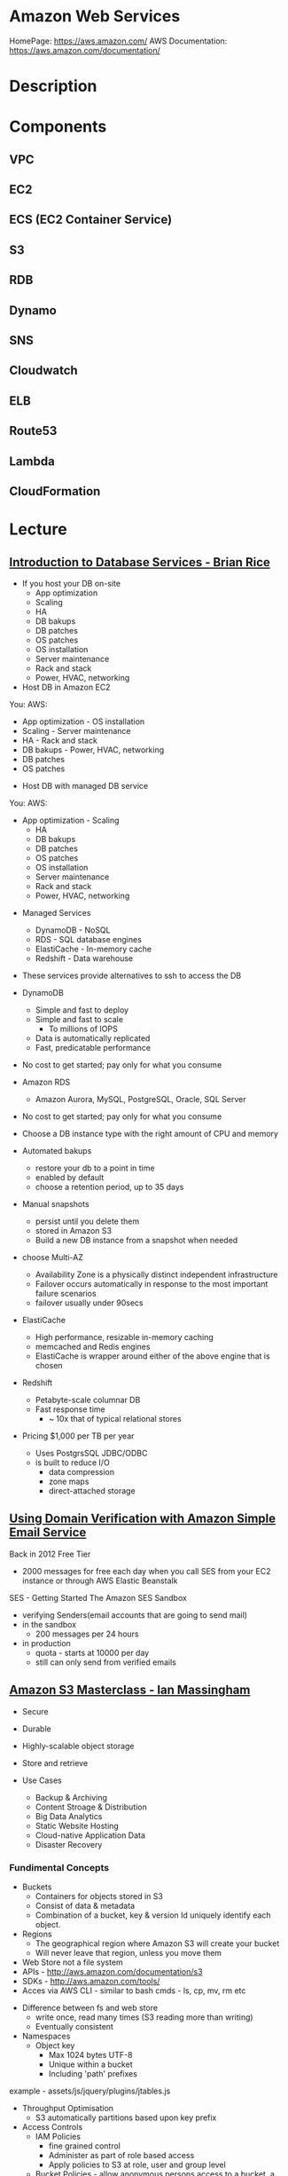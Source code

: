 #+TAGS: cloud aws vpc virtula_private_cloud iaas paas


* Amazon Web Services
HomePage: https://aws.amazon.com/
AWS Documentation: https://aws.amazon.com/documentation/
* Description
* Components
** VPC
** EC2
** ECS (EC2 Container Service)
** S3
** RDB
** Dynamo
** SNS
** Cloudwatch
** ELB
** Route53
** Lambda
** CloudFormation
* Lecture
** [[https://www.youtube.com/watch?v%3DeKyS9rvbj40][Introduction to Database Services - Brian Rice]]
+ If you host your DB on-site
  - App optimization
  - Scaling
  - HA
  - DB bakups
  - DB patches
  - OS patches
  - OS installation
  - Server maintenance
  - Rack and stack
  - Power, HVAC, networking

+ Host DB in Amazon EC2
You:                     AWS:
  - App optimization       - OS installation
  - Scaling                - Server maintenance
  - HA                     - Rack and stack
  - DB bakups              - Power, HVAC, networking
  - DB patches
  - OS patches
    
+ Host DB with managed DB service
You:                        AWS:
  - App optimization           - Scaling
                               - HA
                               - DB bakups
                               - DB patches
                               - OS patches
                               - OS installation
                               - Server maintenance
                               - Rack and stack
                               - Power, HVAC, networking
				 
+ Managed Services
  - DynamoDB - NoSQL
  - RDS - SQL database engines
  - ElastiCache - In-memory cache
  - Redshift - Data warehouse
- These services provide alternatives to ssh to access the DB    

+ DynamoDB
  - Simple and fast to deploy
  - Simple and fast to scale
    - To millions of IOPS
  - Data is automatically replicated
  - Fast, predicatable performance
- No cost to get started; pay only for what you consume
  
+ Amazon RDS
  - Amazon Aurora, MySQL, PostgreSQL, Oracle, SQL Server
- No cost to get started; pay only for what you consume
- Choose a DB instance type with the right amount of CPU and memory
- Automated bakups
  - restore your db to a point in time
  - enabled by default
  - choose a retention period, up to 35 days
- Manual snapshots
  - persist until you delete them
  - stored in Amazon S3
  - Build a new DB instance from a snapshot when needed
- choose Multi-AZ
  - Availability Zone is a physically distinct independent infrastructure
  - Failover occurs automatically in response to the most important failure scenarios
  - failover usually under 90secs

+ ElastiCache
  - High performance, resizable in-memory caching
  - memcached and Redis engines
  - ElastiCache is wrapper around either of the above engine that is chosen
    
+ Redshift
  - Petabyte-scale columnar DB
  - Fast response time
    - ~ 10x that of typical relational stores
- Pricing $1,000 per TB per year
  - Uses PostgrsSQL JDBC/ODBC
  - is built to reduce I/O
    - data compression
    - zone maps
    - direct-attached storage

** [[https://www.youtube.com/watch?v%3DezpMM1dzN68][Using Domain Verification with Amazon Simple Email Service]]
Back in 2012 Free Tier
  - 2000 messages for free each day when you call SES from your EC2 instance or through AWS Elastic Beanstalk
    
SES - Getting Started
The Amazon SES Sandbox
 - verifying Senders(email accounts that are going to send mail)
 - in the sandbox 
   - 200 messages per 24 hours
 - in production
   - quota - starts at 10000 per day
   - still can only send from verified emails
** [[https://www.youtube.com/watch?v%3DVC0k-noNwOU][Amazon S3 Masterclass - Ian Massingham]]
- Secure
- Durable
- Highly-scalable object storage
- Store and retrieve

+ Use Cases
  - Backup & Archiving
  - Content Stroage & Distribution
  - Big Data Analytics
  - Static Website Hosting
  - Cloud-native Application Data
  - Disaster Recovery
    
*** Fundimental Concepts
  - Buckets
    - Containers for objects stored in S3
    - Consist of data & metadata
    - Combination of a bucket, key & version Id uniquely identify each object.
  - Regions
    - The geographical region where Amazon S3 will create your bucket
    - Will never leave that region, unless you move them
  - Web Store not a file system
  - APIs - http://aws.amazon.com/documentation/s3
  - SDKs - http://aws.amazon.com/tools/
  - Acces via AWS CLI - similar to bash cmds - ls, cp, mv, rm etc

+ Difference between fs and web store
  - write once, read many times (S3 reading more than writing)
  - Eventually consistent

+ Namespaces
  - Object key
    - Max 1024 bytes UTF-8
    - Unique within a bucket
    - Including 'path' prefixes
example - assets/js/jquery/plugins/jtables.js

+ Throughput Optimisation
  - S3 automatically partitions based upon key prefix
    
+ Access Controls
  - IAM Policies
    - fine grained control
    - Administer as part of role based access
    - Apply policies to S3 at role, user and group level
  - Bucket Policies - allow anonymous persons access to a bucket, a class etc
    - Fine grained
    - Apply policies at the bucket level in S3
    - Incorporate user restrictions without using IAM
  - ACLs
    - Coarse grained
    - Apply access control rules at the bucket and or object level in S3
*** Getting Started
- Class of storage
  - Standard - 99% durability and 99% availability
  - Reduced Redundancy Storage - reduced cost, but at lower levels of redundancy
  - Glacier - archiving data, where data access is infrequent and retrieval time of several hours is acceptable.
            - very low-cost
class can be specified on the aws cli 
#+BEGIN_SRC sh
aws s3 cp aws_uki.txt s3://aws-ianm-s3-masterclass/ --storage-class REDUCED_REDUNDANCY
#+END_SRC
class can also be changed in the AWS console(web interface)

- Encryption
  - Securing Data in Transit
    - SSL over HTTPS
    - Alternatively use a client encryption lib such as the Amazon S3 encryption client to encrypt your data before uploading to Amazon S3
      - this is done with a one time encryption key
  - Server Side Encryption (SSE) - 3 options
    - SSE-S3 key management - Amazon mgmt of keys
    - SSE-C - Customer-Provided Keys - Amazon disgards the key
    - AWS KMS (SSE-KMS) - this is a stand alone service
      - S3 with encrypt your data at rest using keys that you manage in the AWS key mgmt service (KMS)
      - KMS provides audit trail to see who used your key to access which object
	
- Audit logs
  - access logs can be created per bucket
    
- Multi-Factor Auth Delete

- Time-Limted Access to Objects
  - time limited urls to allow access to an object for a set time
    
- Versioning & Cross Region Replication
  - Bucket level
    - automatically preserves all copies of objects
  - Persistent
Versioning will increase costs, due to storing multiple copies of objects

- Lifecycle Rules
  - moving S3 buckets to glacier after a certain period of time
    - example would be transaction data after 30 days
  - deleting objects after a certain period of time
    - example would be logs after 30 days

- Website Hosting
  - you can host your entire static website on Amazon S3
* Tutorials
** AWS Foundations - CBT Nuggets
*** How to build a cloud presence
1. Going to the cloud: Traditional Method
Build your own cloud placing your equipment in a data center.
2. Going to the Cloud: AWS Method
Use AWS services to create your infrastructure.

**** Traditional Method
+ Setting up
  - Select a Data Center
  - Purchase Rack Space
  - Purchase Internet Connectivity
  - Install Equipment
    - Switches
    - Firewalls
    - Servers
    - Storage - SAN or NAS
  - Configure Services
  - Expand to More Data Centers - Locality is important when it comes to serequipmentvices such as VOIP
+ Pros & Cons:
  - Massive up-front cost, BIG "Steps"
  - IT Staff: focus on the data center 
  - In-House knowledge limits
  - recreate the wheel
  - It's yours
  - "Monster Server" Capabilities

**** AWS Method
+ Setting up
  - Pick your region
  - Pick your availability zone - these are physical data centers
    - for redundancy you should look at rolling out in to more than one zone
  - Provision your server
  - Configure services
  - Expand to other availability zones
  - Expand to other regions
+ Pros & Cons:
  - Pay As You Go; Pricing Models
  - Elastic Computing; Grow as needed
  - Economy of scale
  - Immediate security accreditation
  - Multiple data centers easily
  - Collaborative innovation
  - horizontal scaling

**** Vertical Vs Horizontal Scaling
***** Vertical Scaling 
  - Increasing HW
  - Increasing Capacity
  - Easy to do

***** Horizontal Scaling (scale out):
  - Increasing instances
  - Shared capacity
  - Typically requires planning

*** Getting Started with AWS
**** What you need to get started
- A Purpose
- Logon Information/Email Address
- A Credit Card/Phone number
***** An Understanding of the services
  - Cloudwatch 
    - Monitors all of the services
    - Can start to get expensive
  - EC2 - Elastic Compute Cloud
    - allows os templates to be created with specific functions db, web etc
    - public available timeplates
  - S3 - Simple Storage Service 
    - written to at least two places
    - Where your image is held whilst not being run
  - EBS - Elastic Block Store
    - faster than S3
    - optional to running image on the ephemeral memeory of the server
      - means that when the machine is shutdown it's data isn't lost
  - Route 53
    - create name records for your domains
    - manages dns
  - VPC - Virtual Private Cloud
    - site to site cloud
  - Auto Sacling
    - amazon automated server management tool
    - will spin up servers when certain limits are reached 
    - shutdown instances when website hits a lull
  - CloudFormation
  - IAM - Identity and Access Management
    - create credentials to access system
  - ELB - Elastic Load Balancing
  - SimpleDB/DynamoDB
    - simpleDB now discontinued
    - Dynamo is really fast
***** AWS Management Console
*** Creating an EC2 Instance - AMI Selection (Amazon Machine Image)
+ Considerations for Provisoning Instances
- In a region all availability zones are connected by high speed fiber.
- Between reigons you are running over the internet and this becomes the dependent factor for data transfer and you should be aware.
- AMI can come with software installed, LAMP, SQL Server etc
- Customized AMIs are stored in S3, this is charged.
- How many instances ?
- Instance type? - micro is available on the Free Tier
- AWS Market Place sells AMIs from different providers offering different software.

*** Understanding EC2 Pricing Models
**** On-demand Instance Pricing
- no commit model
- costs a little more due to this fact
- pricing fluctuates with region
**** Reserved Instance Pricing    
- 1 or 3 year term contract that will lower the rate paid/hour on instances
- Types - these are nothing to do with box performance
    - Light
    - Medium
    - Heavy
The difference in these types is the costing, light you pay less up front but your hourly rate is higher, and Heavy is the opposite, more up front but less per hour.
**** Spot Instance Pricing
- Bidding on left over CPU memory that the data center has available
- But if out bid you lose your resources are shutdown
- The more requirements adds to the chance that you will lose your instance if it is accepted at all.
*** Understanding EC2 Instance Types
**** Measureing Instance Types
+ Instance Types always include a mix of:
  - Memory
  - Processing Power
  - Storage
  - I/O performance
    
+ Instance Families
  - Micro
  - Small
  - Medium
  - Large
  - Extra Large

+ Specific cases
  - High Memory
  - High CPU
  - Cluster

+ Amazon Best Practice: Start small, benchmark and scale up in necessary

**** Understanding Processing Power Ratings
- Everything in AWS is "Virtual" but there really are physical items!
- To provide consistant performance, created the EC2 Compute Unit (ECU)
  - is equivalent to a 1.0 to 1.2 GHz 2007 Xeon Processor
  - it is then split over the number of cores specified by the type
    
**** Understanding I/O Rating
- I/O ratings measure shared resources(Network/Disk)
- Equal shares given to the instances
- I/O Levels
  - Low
  - Moderate
  - High
  - Very High
- Heavy disk performance can benefit from a RAID 0 set across 4 disks
  - obviously risk that comes with RAID 0 one failed disk all gone!!
*** Understanding Tags and Key Pairs
+ Tags
- Tags are a way to identify instances    
  - develop a logical naming convention
- These tags appear on the instance dashboard
- Show/Hide button allows you to customize which tags are visable.
  
+ Key Pairs
- These are the pub/priv key pair that are issued by AWS.
- Windows Key Pair
  - this key gives you the default windows password
  - you get this by right clicking on the window instance and click on "Get Windows Password"
  - you will then be challenged for the priv key to unlock the encrypted password.
- Linux Key Pair
  - this is how you will connect to the machine unless you change the key 
    
+ What if I lose my key?
- Amazon has no way for you to get your priv key again.
- If you have an instance that you need to access, you will need to create an AMI of that instance and recreate it. All of your data will be there but it my require some admin, such as remounting of disks etc.

*** Understanding Security Groups
**** Security Groups: Your EC2 Firewall
- Inbound filtering for your instances
- "Security Groups" - can be individual (Group of one) or multiple
- By default - 
  - Rules: No traffic inbound, all traffic outbound, all traffic within group
- Changing security groups can only be done inside VPC
- Good practice to split DB and Web servers into different secuirty groups
- Don't open RDP(3389) to the world lock it down to your ip, like you do with linux ssh.

*** Understanding Elastic IPs and ELB

*** SES, SNS, SQS
SES - Simple Email Service
  - AWS service allowing you to send email from hosted applications
  - Designed for bulk service
  - Leverages AWS email reputation, volume
  - Outbound scanning on all email sent
  - Uses AWS closed-loop system
  - Accounts limited to 10,000 emails/day, quantity automatically increases
  - Charged based on quantity of email sent
    
SNS - Simple Notification Service
  - Message transmission for humans and services
  - Protocols: HTTP/HTTPS, Email, SMS, SQS
  - SNS Topic created, subscribers added, AWS services report to a topic
  - As with everythin, pay-as-you-go... first million API requests/month free

SQS - Simple Queue Service
  - Message Queuing System
  - Allows you to build applcations without concerns of how communication is stored or handled
  - Unlimited messages, unlimited queue size
  - Message payload up to 25KB 
  - $0.50 / million SQS requests

** AWS Concepts - Linux Academy
[[file://home/crito/Documents/SysAdmin/Cloud/AWS/aws-concepts-pps.pdf][AWS Concepts PPS]]

** AWS Essentials - Linux Academy
http://bit.ly/2guw5giiiY
** AWS Certified SysOps Administrator
[[file://home/crito/Documents/SysAdmin/Cloud/AWS/sysops/AWS_Auditing_Security_Checklist.pdf][AWS Auditing Security Checklist]]
[[file://home/crito/Documents/SysAdmin/Cloud/AWS/sysops/AWS_Backup_Recovery.pdf][AWS Backup Recovery]]
[[file://home/crito/Documents/SysAdmin/Cloud/AWS/sysops/AWS_Building_Fault_Tolerant_Applications.pdf][AWS Building Fault Tolerant Applications]]
[[file://home/crito/Documents/SysAdmin/Cloud/AWS/sysops/AWS_certified_sysops_associate_blueprint.pdf][AWS Certified SysOps Associate Blueprint]]
[[file://home/crito/Documents/SysAdmin/Cloud/AWS/sysops/AWS_Cloud_Architectures.pdf][AWS Cloud Architectures]]
[[file://home/crito/Documents/SysAdmin/Cloud/AWS/sysops/AWS_Disaster_Recovery.pdf][AWS Disaster Recovery]]

*** Lesson 3 - Understanding AWS Instance Types, Utilization and Performance
- Virtualization Types
  - HVM AMIs (Hardware Virtual Machine)
    - Can use special hardware extensions
    - Can use PV drivers for network and storage
    - Usually the same or better performance than PV alone

  - PV AMIs (Paravirtual)
    - Historically faster than HVM, but no longer the case
    
- Instance Types
  - General Prupose
    - T2
      - intended for work loads that do not use the full CPU often or consistently
      - Provided Burstable Performance
    - M3
      - Provide a balance of compute, memory and network resources
      - SSD Storage (Instance store)
    - M4
      - Provide a balance of compute, memory and network resources
      - Support Enhanced Networking
      - EBS-optimized (doesn't allow ssd storage)
	
  - Compute Optimized
    - Lowest price/compute performance in EC2
    - C3
      - SSD-backed instance storage
      - Support for enhanced networking and clustering
    - C4
      - Latest generation of compute-optimized instances
      - hightst performing processors (optimized specifically for EC2)
      - support for enhanced networking and clustering
      - EBS-optimized
	
  - Memory Optimized (big data, such as spark)
    - Lowest price per amount(GiB of RAM) and memory performance
    - R3
      - SSD-backed instance storage
      - High memory capacity
      - Support for enhanced networking
	
  - GPU 
    - Graphics and general purpose GPU compute
    - G2
      - High frequency processors
      - high-performance NVIDA GPUs
      - On-board hardware video encoder
      - Low-latency frame capture and encoding, enabling interactive streaming
      - Useful for GPU compute workloads, machine learning, video encoding 3D application streaming, etc...
	
  - Storage Optimized (Hadoop, data warehousing, MongoDB)
    - Very fast SSD-backed instance storage optimized for high random I/O performance and high IOPS
    - I2
      - high I/O performance
      - high frequency processors
      - ssd storage
      - supports TRIM (free up space)
      - supports enchanced networking
	
- Burstable Performance
  - cpu credits are used to burst past the baseline performance up to 100% of a cpu core
  - credits are gained every hour
  - aws provides an initial amount to ensure that the cpu isn't struggling at start up

*** Lesson 4 - EC2 Instance and System Status Checks

- System Status Checks
  - Loss of network connectivity
  - Loss of system power
  - Software issues on the physical host
  - Hardware issues on the physical host
    
  - Solutions
    - Stop and start instances
    - Terminate and re-launch instances
    - Contact AWS
      
- Instance Status Checks
  - Failed system status checks
  - Incorrect networking or startup config
  - Exhausted Memory
  - Corrupted file system
  - Incompatible kernel
    
  - Solutions
    - Solve what is causing the issue
    - Stop and start instances
    - Terminate and re-launch instances with more memory, a different kernel, or different networking config
      
*** Lesson 5 - CloudWatch Alarms

Alarm state
  - OK           - is within defined thershold
  - ALARM        - is outside of thershold
  - INSUFFICIENT - alarm has just been started, or has insuffiecient data to accurately report
    
- CloudWatch doesn't have metrics for memory, this requires scripts to be provided on the instance
  
- Under Rules you can create cron jobs
  
*** Lesson 6 - Installing and Configuring Monitoring Scripts for EC2 instances

- The scripts will require the permissions to access CloudWatch
  
- CloudWatch will report information at 5min intervals for more detailed reporting you need to enable detailed monitoring.
  - Detailed monitoring is a chargable service (reports every one minute)
    
- install perl, get the monitoring scritps, unzip and run the mon-put-instance-data.pl script
#+BEGIN_SRC sh
sudo yum install perl-Switch perl-DateTime perl-Sys-Syslog perl-LWP-Protocol-https
curl http://aws-cloudwatch.s3.amazonaws.com/downloads/CloudWatchMonitoringScripts-1.2.1.zip -O
unzip CloudWatchMonitoringScripts-1.2.1.zip 
./mon-put-instance-data.pl --mem-util --mem-used --mem-avail --swap-util --swap-used --disk-space-util --disk-space-used --disk-space-avail --memory-units=megabytes --disk-space-units=gigabytes --disk-path=/dev/xvda1
#+END_SRC
- A mon-get-instance-stats.pl is also provided, this script allows us to pull data
  
- also set the mon-put-instance-data.pl to a cron job
#+BEGIN_EXAMPLE
*/5 * * * * ~/aws-scripts/mon-put-instance-data.pl --mem-util --mem-used --mem-avail --swap-util --swap-used --disk-space-util --disk-space-used --disk-space-avail --memory-units=megabytes --disk-space-units=gigabytes --disk-path=/dev/xvda1
#+END_EXAMPLE
these metrics will now be able to be viewed on the dashboard under linux metricsd

*** Lesson 6 - Dedicating an Instance to Monitoring
*** Lesson 7 - Monitoring EBS for Performance and Availability
    
- EBS uses IOPS (I/O operations per second) as a performance measure
- IOPS measured in 256 KiB (Kibibytes) chunks of I/O operations for SSDs
  - SSDs deliver constant preformance for both random and sequential I/O operations
  - 4000 IOPS can transfer 4000 256KiB chunks per second
  - 5 I/O operations at 54KiB will count as 5 operations
- IOPS measured in 1024 KiB chunks of I/O operations for HDDs
  - HDDs have optimal performance with large and sequential I/O operations
  - 8 sequential 128KiB operations will count as 1 operation
  - 8 random 128KiB operations will count as 8 operations
    
- SSD-backed volumes
  - Two different types of SSD volumes: io1 and gp2
  
  - gp2 - General Purpose(default)
    - Baseline performance of 3 IOPS per GB up to 10,000 IOPS
    - Minimum of 100 IOPS (ie: 8 GB volume has 100 IOPS instead of 24)
    - The larger the volume, the more IOPS
    - Can burst up to 3000 IOPS if the size is under 1TB
    - up to 160 MiB/s of throughput
      
  - volumes get credits at the 3 IOPS per GiB of volume size per second
    - volumes start out with their maximum amount of 5.4 million I/O credits
    - running out of credits causes the volume to revert back to baseline IOPS performance
      
  - io1 - Provisioned IOPS
    - ideal for IOPS-intensive and troughput intensive workloads (like db)
    - Baseline prformance of 30 IOPS per GB up to 20,000 IOPS
    - Does not use credits to burst above baseline performance, instead it gives a consistent IOPS rate
    - Delivers within 10 percent of provisioned IOPS performance 99.9. percent of the time in a given year
    - up to 320 MiB/s of throughput
      
- HDD-backed volumes
  - Throughput Optimized HDD (st1 and Cold HDD (sc1)
    - can sometimes provide more throughput (MB/s) but drastically less IOPS

  - Throughput Optimized HDD - st1	
    - ideal for frequently accessed and throughput intensive workloads

  - Cold HDD - sc1 
    - less frequently accessed workloads
    - lowest cost HDD volume
      
- Performance - Pre-warming/initialization
  - initialisation is no longer needed for new EBS volumes
    - EBS volumes get maximum performance right away
    - Storage blocks on volumes restored from snapshots do need to be initialized
      
  - initialisation can be accomplished by reading from all blocks on a volume with dd or fio utilities
  #+BEGIN_SRC sh
  sudo dd if=/dev/xvdf of/dev/null bs=1M
  #+END_SRC
  
- GetMetricStatistics
  - Volume ReadBytes & VolumeWriteBytes
    - The sum statistic reports the total number of bytest transferred
    - Average is also useful to see the average size of each I/O operation
  - VolumeReadOps & VolumeWriteOps
    - Represents the total number of I/O operations
    - You can calculate the average I/O operations per second (IOPS) for a period by dividing the total operations by the number of seconds in that period
  - VolumeTotalTime & VolumeTotalWriteTime
    - The total number of seconds spent by all operations in a given time period
    - A steady increase in these numbers could indicate the need to increase volume size or increase the number of provisioned IOPS
  - VolumeQueueLength
    - Number of read/write operations requests waiting to finish
      
- Provisioned IOPS Metrics
  - VolumeThroughputPercentage
    - The percentage of I/O operations per second that we achieved out of the total perovisioned IOPS for our EBS volume
  - VolumeConsumedReadWriteOps
    - The total amount of read and write operations consumed within a specific time period
      
- EBS Status Checks
  - status checks run every 5 minutes to determine the status of a volume
    - if all checks pass, the status is ok
    - if a check fils, the status is impaired
    - if the checks are running,the status is insufficient-data
      
  - When Amazon EBS finds that data might be inconsistent on a volume it disables I/O to that volume (by default)
    - This helps prevent data corruption
    - It causes a volume status to be impaired which can alert you

*** Lesson 8 - Monitoring RDS for Performance and Availability

- RDS - Monitoring Metrics	
  - CPUUtilization                 - Percentage of CPU utilization
  - DatabaseConnections            - Number of connections that we have at a given point in time
  - DiskQueueDepth                 - Number of read/write requests waiting to access the disk
  - FreeableMemory                 - Amount of available RAM
  - FreeStorageSpace               - Amount of available storage space
  - SwapUsage                      - Increase in this usually has to do with running out of available RAM   
  - ReadIOPS/WriteIOPS             - If not enough IOPS, performance will slow down
  - ReadLatency/WriteLatency       - Higher latency can be solved with more IOPS
  - ReadThroughput/WriteThroughput - Average number of bytes read or written to or from disk per second
    
*** Lesson 9 - Monitoring ElastiCache for Performance and Availability (caching)
    
- ElastiCache supports two engines
  - Memcached
  - Redis
    
- Monitoring Metrics
  - CPU Utilization
  - Evictions
  - CurrConnections
  - Swap Usage (Memcached)
    
- CPU Utilization
  - Memched is multi-threaded
  - Redis is single-threaded
    
  - Memcached
    - Can handle loads of up to 90%
    - Above 90% becomes a problem
    - Solution - vertical or horizontal scaling
      
  - Redis
    - Calculate the threshold: 90/# of CPU cores
    - Solution:
      - For read-heavy workloads, increase the number of read replicas
      - For write-heavy workloads, use a larger cache instance
	
- Evictions
  - Evictions happen when a new item is added but there is no more space. An older item must be deleted to make space.
  - Evictions can be a caching technique used to make sure you don't run out of memory
  - If an items getting evicted too frequently, it defeats the purpose and will decrease performance
  - CloudWatch alarms can notify you of a certain threshold
    
  - Memcahed solution - Increase instance size or add nodes to your cluster
  
  - Redis solution - Increase the node size
    
- Current Connections
  - An increase in CurrConnections could indicate a larger problem with your application
    - The app may not be releasing connections
    - Choose a threshold based off of your application requirements
      
- Swap usage (Memcached)
  - swap usage should stay at 0, and not exceed 50MB
  - Swap affects performance and should be avoided
    
  - Solution
    - increase node size
    - increase out ConnectionOverhead parameter value
      
*** Lesson 10 - Monitoring the Elastic Load Balancer for Perdformance and Availability

- Monitoring Metrics
  - Latency 
    - time it takes to receive a response  
    - measure the AVG and MAX values to spot abnormal activity
      
  - BackendConnectionErrors
    - Number of connections that were not successfully established between our load balancer and registered instances
    - Measure SUM and use the different between the minimum and maximums to spot issues
      
  - SurgeQueueLength
    - Measures the total number of requests that are waiting to be routed by the LB
    - Queue can hold a total of 1024 requests
    - Measure the MAX to see the peak of queued requests
    - AVG can also be used with MIN and MAX to get a range
      
  - SpilloverCount
    - if the SurgeQueueLength is full, requests "spill over" and get dropped
    - Measure the SUM
      
  - Pre-warming
    - if you are expecting a sudden and very large increase in traffic, you need to pre-warm your ELB to avoid dropped requests
      
*** Lesson 11 - AWS Billing and Linking AWS Accounts
*** Lesson 12 - AWS Billing Dimensions and Metrics for CloudWatch    
- Once Recieve Billing Alerts is activated it cannot be un-activated
*** Lesson 13 - Cost Optimizing
    
- Save costs by purchasing reserved instances
  
- Reserve instances for 1 to 3 yrs at a discounted rate
  - pay all, in part, or nothing upfront
  - the more you pay upfront, the more you save
    
- Low Utilization
  - save costs by minimizing the number of EC2 instances in-use
  - set ClouldWatch alarms to spin down underutilized instances
    - Example: 5% CPU utilization for 50 minutes
      
  - Find the right balance between availability and cost
  
  - remove unused LB as these are charges per LB
    
  - EBS volumes cost, enven when not in-use
    - delete unused volumes
    - take a snapshot if you want to keep the data
  
  - Provisioned IOPS cost more, make sure you're not provisioning more than necessary
    
  - Downsize volumes that have non-required space
    
  - EIPs cost money, if not in use disassociate them
   
*** Lesson 14 - Using the AWS Price List API and Cost Explorer
*** Lesson 15 - Scalability and Elasticity Essentials    

- What is elasticity?
  - the ability to scale up for demand, then retract back when demand slows down
  - pay only for what yoy need, when you need it
    
- Scalability Fundamentals
  - Scalabiliity focuses meore on building for growth
  - Examples:
    - Increasing instance size
    - Increasing the number of available instances
    - Increasing vol capacity
      
- DynamoDB
  - Scalability
    - we can keep storing more and more data without having to provision any hardware
      
  - Elasticity
    - We can increase or decrease read and write throughput capacity on demand
    - As read requests increase, we can increase read throughput capacity
    - As read requests slow down, we can decrease capacity
      
- EC2
  - Scalability
    - we can increase the size of the instance
    - there are different instance types we can choose from to grow 
    - launch more instances
      
  - Elasticity
    - auto scaling gives the ability to grow with demand, and shrink back during slower periods
      
- RDS
  - Scalabiliity
    - we can increase the size of instaces
    - launch read replicas
    - there are different instance tyeps we can choose from to grow
      
  - Elasticity
    - limited

*** Lesson 16 - Determing Reserved Instance Purchases Based on Business Needs
    
- Reserved Instances
  - Reserved instances give us the ability to purchase instance capacity for a specific period time
  - We can choose standard reserved instances or scheduled reserved
  - Offers discounts
  - Reserves capacity
    
*** Lesson 17 - AutoScaling vs Resizing
    
- Autoscaling
  - distributes the load across multiple instances
  - uses metrics and rules to automate spinning up/terminating instances
    
- Changin instance sizes
  - increases/decreases resources available to our application
    
- When to choose one over the over?
  - they both have pros and cons
    
- Think about if a EC2 Compute Optimized may be more appropriate for the instance type
  
- Scheduled Scaling
  - Auto scaling can scale or shrink on a schedule
    - one time occurrence or recurring schedule
    - can define a new minimum, maximum and scaling size
    - lets you scale out before you actually need capacity in order to avoid delays
      
- Challenges of Auto Scaling
  - relatively complicated to setup
    - instances can be started and stopped at any time
    - applicatiions need to be designed to handle distributed work
    - Important data (sessions, images, etc...) needs to be stored in a central location
    - If one server terminates, the application should still function
  - Delays in scaling
    - Instances take time to initialize
    - Applicatins may require setup which could take even more time

- Challenges of Resizing Instances      
  - Compatibility
    - instances must have the same virt type to resize
    - incompatible instances require migration
  - EBS- backed instances need to be stopped before resize
  - Instance store-backed instances require migration by creating an imamge and launching a new instance from the image
  - Resizing isn't very flexible comparted to Auto scaling
  - There usually has to be downtime and careful planning
  - Resizing instances in Auto Scaling groups may need "suspending"
    
*** Lesson 18 - Elastic Load Balancer Sticky Sessions
    
- Though cookies can be issued with the LB and instances behind, but this may lead to unevenly distributed traffic and ineffect the LB being bypassed due to the cookies
  
- Elasticache is the prefered method, where the session data could be saved in RDS. This would ensure that the traffic is evenly distributed by the LB.
      
*** Lesson 19 - High Availability with Single Instance Applications that Require Elastic IP Addresses
    
- Problem - older applications moved to AWS might require static IP addresses
  - reasons for this generally include IP addresses hard coded into the code
  - Would require serious commitment to change it
    
- How can you make an application like this highly available and fault tolerant?
  - use an elastic ip (EIP)
  - Understand why Auto scaling will not work
  - create a standby instance in other availability zones
  - increase instance size to scale
    
*** Lesson 20 - Understanding RDS Multi-AZ Failover
    
- RDS Multi-AZ Failover
  - Provisions and maintians a standby replica in a different AZ  
  - The primary synchronously replicates to the standby instance for redundancy
  - Can reduce downtime in the event of a failure on the Primary
    
- How does replication work?
  - The feature can be turned on from the console or API
  - Amazon automatically handles replication
  - The primary instance synchronously replicates to the standby instance for redundancy
  - Replication can cause higher write and commit latency
    - using provisioned IOPS is recommended
      
- Other benefites of replication
  - Patching
    - patching can be done on the standby instance first, and the on the primary to minimize downtime
  - Backups
    - we can eliminate I/O locking and minimize latency spikes
    - create backups from the standby instance
      
- What can trigger a failover?
  - loss of availability in the primary availiability zone
  - loss of network connectivity to the primary instance 
  - resource failure with the underlying virtualized resources
  - storage failure on the primary database
  - the db instance's server type is changed
  - software/OS patching
  - a manual reboot with failover was initiated

- How do failovers work?
  - The Process is automated by AWS
    1. Amazon detects an issue and starts the failover process
    2. DNS records are modified to point to the standby instance
    3. The application re-establishes any existing DB connections
       
*** Lesson 20 - Applying High Availability Bastion Host Instance
    
- Bastion Hosts
  - "Gate" that protects our infrastructure but allows access for updates or other management
  - Used to control remote access (e.g. via RDP or SSH)
  - For inbound traffic exposed to the internet
  - These should be hardened and secured very carefully and reularly updated
    
- Other Benefits
  - can have an Elastic IP Address that never changs and can be whitelisted
  - we can have standby Bastion Hosts for higher availability
    
*** Lesson 21 - Overview of Services that Allow Access to the Underlying Operating System
    
- EMR - Elastic MapReduce
- EC2 - Elastic Cloud Compute
- ECS - Elastic Container Service
- Elastic Beanstalk 
- OpsWorks - Configuration management
  
- Services that don't allow access to the underlying OS
  - RDS
  - DynamoDB
  
*** Lesson 22 - Elastic Load Balancer Configuration
    
- we can have both external and internal LB
  
- External LB are public facing
  - often used to distribute load between web servers
  - provides public DNS hostname
    
- internal load balancer are not customer facing
  - often used to distribure load between private backend servers
  - provides an internal DNS hostname
    
*** Lesson 23 - Offloading Database Workload
    
- RDS Read Replication
  - Read replicas can be used to offlaod work from the main db  
    - writes go to the source instance
    - reads go to the read replicas
      
- Create the read replica    
  - select the source db
  - a snapshot is taken and is applied to the instance that is to become the read replica
      
- RDS Read Replication vs Mutli-AZ failover
  - read replicas are built primarily for performance and offloading work
  - Multi-AZ deployments are used for high availability and durability
  - Multi-AZ deployments give us synchronous replication instaead of asynchronous
  - Multi-AZ deployments are only used to perform a failover, they are idle the rest of the time
  - Read replivas are used to serve legitimate traffic
  - It is often beneficial to use both of these as complements

- which engines to support read replicas
  - innodb
  - extradb
    
  - myisam causes problems, better to use innodb
  
- automated backups has to be initialized for read-replicas to be created
  
*** Lesson 24 - Initializing (Pre-warming)EBS Volumes
*** Lesson 25 - Pre-Warming the Elastic Load Balancer
    
- HTTP 503 Error (ELB cannot handle anymore requests)
  - does not queue requests but instad drops them
    
- ELB dis designed to increase its resource capacity with gradual increases in traffic
  
- When expecting significant spikes in traffic it is possible the traffic is sent faster than the ELB can "expand"
  - contact aws for "pre-warming" of the ELB
    
*** Lesson 26 - Resizing or Changing EBS Root Volume

1 - create a snap shot of the current root volume
2 - with this snap shot choose to create a volume from it
3 - setting a larger size volume will increase the number IOPs available
4 - stop the instance that the new volume is to be attached too
5 - attach the new volume to the stoped instance
6 - restart the instance
7 - ssh into the instance and check that the volume is mounted correctly
    - lsblk or df
    - if full volume not seen use the resize2fs cmd
      
*** Lesson 27 - SSL on Elastic Load Balancer

IAM - should be used if the certs are from a 3rd party
ACM - should be used if the certs are from amazon

*** Lesson 28 - Network Bottlenecks
    
- Potential Issues
  - One of the primary network bottlenecks comes from EC2 instances
  - Instance are in different Availability Zones, regions or continents
  - EC2 instance sizes (larger instances generally have better bandwidth performance)
  - not using enhanced networking features

- performance can be checked with iperf3
  
- VPCs can use VPC peering to create a reliable connection
  - no single point of failure for communication or bandwidth bottlenecks
    
- using iperf3 to monitor/bench mark networking
#+BEGIN_SRC sh
iperf3 -s -p 80
#+END_SRC
p - 80
- on another instance install iperf3 (ubuntu instance in this case), if not available in repo of distro it is available from github
#+BEGIN_SRC sh
apt-get install iperf3
#+END_SRC
- on this instance connect back to the instance we are testing
#+BEGIN_SRC sh
iperf3 -c 53.234.170.10 -i 1 -t 10 -p 80
#+END_SRC
c - connect
i - interval
t - duration of time
This will provide detailed information of each interval and an overall sender/reciever bandwidth

- Bandwidth limitations on your VPN to your AWS VPC
  - Using VPN to access AWS VPC from our on-premise network means we have to communicate over the open internet
    
- We can use AWS Direct Connect
  - Gives us a dedicated network connection
  - sets up a private connection
  - can reducee costs in some situations 
  - supports post speeds of 1Gbps and 10Gbps
  - Speeds of 50Mbps, 100Mbps, 200Mbps, 300Mbps, 400Mbps and 500Mbps can be ordered through an APN Partner supporting AWS Direct Connect

*** Lesson 29 - Lab - Test Bandwidth on EC2 instances with iperf3
*** Lesson 30 - EBS Root Devices on Terminated Instances - Ensuring Data Durablility
    
- delete on termination is set a default
  - for persistance this should be unticked
    
- backing up data
  - uncheck the delete on termination
  - create a snapshot before you terminate the instance
  - create a volume to backup other volumes too.   

*** Lesson 31 - Troubleshooting Auto Scaling Issues
    
- Attempting to use the wrong subnet
- Availability is no longer available or supported
- Security group does not exist
- Key pair associated does not exist
- Auto scaling configuration is not working correctly
- Instance type specification is not supported in that Availability Zone
- Auto Scaling service is not enabled on the account
- Invaild EBS device mapping
- Attempting to attach EBS block device to instace-store AMI
- AMI issues
- Placement group attempting to use m1.large (wrong instance type)
- "We currently do not have sufficient instance capacity in the AZ that you requested"
- Updating instance in Auto Scaling group with "suspended state" 
  
*** Lesson 32 - OpsWorks: Overview
    
- What is OpsWorks
  - give us flexible way to create and manage resources for our applications, as well as the applications themselves.
  - we can create a stack of resources and manage those resources collectively in different layers. These layers can have built-in or suctom Chef recipes.    

    - Overall
      - automate deployments
      - monitor deployments
      - maintain deployments

  - Anatomy
    - Stacks
      - represent a set of resources that we want to manage as a group
        - e.g EC2 instances, EBS volumes, LB
      - We could build a stack for a development, staging or production environment
	
    - Layers
      - Used to represent and configure components of a stack
        - e.g. a layer web app servers, a layer for the db, and a layer for the LB
      - we can use built-in layers and customize those or create completley custom layers
      - recipes are added to layers
	
    - Instances
      - must be associated with at least one layer
      - we could build a stack for a development, staging, or production environment
      - we can run as:
        - 24/7
        - load-based
        - time-based

    - Apps
      - Apps are deployed to the application layer through a source code repo likt Git, SVN or seven S3.
      - We can deploy an app against a layer and have ops works exec recipes to prepare instancees for the app.
	
Layer  -----  LB

Layer  -----  Instances

Layer  -----  DB Instance

  - Recipes
    - created using the ruby language and based off of the chef deployment software
    - custom recipes can customize different layers in an application
    - recipes are run at certain per-defined events within a stack
      - Setup - occurs on a new instance after first boot
      - Configure - occurs on all stack instances when they enter or leave the online state
      - Deploy - occurs when we deploy an app
      - Undeploy - happens when we delete an app from a set of application instances
      - Shutdown - happens when we shut down an instance (but before it is actually stopped)

*** Lesson 33 - OpsWorks: Creating our First Stack
*** Lesson 34 - CloudFormation Essentials
    
- CloudFormation allows you to create and provision resources in a reusable template fashion
- turns your resources into stacks that work as units
- allows you to source control your infrastructure
- templates are JSON compatible
  
- Version and Description
  - AWSTemplateFormatVersion
    - Specifies which template version you want to use
  - Description
    - This section follow the template version section
    - Descriptions help clearly differentiate between templates
  - Metadata
    - JSON objects that provide details about the template
  - Parameters
    - Valuees you can pass in right before template creation
    - allows you to customize templates
    - can have default values as well as allowed values
  - Mappings
    - Lets you map keys to values
    - for example: you can make different valuees for different regions
  - Conditions
    - Can check values before deciding what to do
    - Allows you to create different resources in the same template depending on the condition evaluation
    - Example: can create different environments for development and production
  - Resources (required)
    - this is where you create different resources
  - Outputs
    - can ouptu values that you'd like see from the console of from API calls
      
  - Intrinsic Functions
    - used to pass in values that are not avaklable until run time
    - Fn::GetAtt 
    - Fn::FindInMap - redturns the value of a key from a specified mapping
    - Fn::Join - Concat elements, separated by a specified delimiter
    - Ref - Returns a resource or value based on a logical name or parameter
    - Fn::GetAZs - Get the AZ for a specified region
    - Fn::Select - Returns a single object from a list of objects by index
    
  - CloudFormation Rollback
    - if a stack fails to create a resource, by default the stack will rollback
    - Rollback - Removal of all created resources after a failed stack creation, or after cancelling creation
    - Rollback can be disabled from the API
      
  - Advanced Concepts
    - templates allow you to declare cloud-init scripts for EC2 resources
    - templates allow the use of regex in certain declarations

*** Lab - CloudFormation
Lab Guide: [[file://home/crito/Documents/SysAdmin/Cloud/AWS/LA_Lab_Guide_CloudFormation.pdf][Linux Academy Lab Guide for CloudFormation]]
#+BEGIN_EXAMPLE
{
  "AWSTemplateFormatVersion" : "2010-09-09",

  "Description" : "Introduction to CloudFormation",

  "Mappings" : {	

    "SubnetConfig" : {
      "VPC"     : { "CIDR" : "10.0.0.0/16" },
      "Public"  : { "CIDR" : "10.0.0.0/24" }
    }
  },

  "Resources" : {

    "VPC" : {
      "Type" : "AWS::EC2::VPC",
      "Properties" : {
        "EnableDnsSupport" : "true",
        "EnableDnsHostnames" : "true",
        "CidrBlock" : { "Fn::FindInMap" : [ "SubnetConfig", "VPC", "CIDR" ]},
        "Tags" : [
          { "Key" : "Application", "Value" : { "Ref" : "AWS::StackName" } },
          { "Key" : "Name", "Value" : "LinuxAcademy" },
          { "Key" : "Network", "Value" : "Public" }
        ]
      }
    },
    "PublicSubnet" : {
      "Type" : "AWS::EC2::Subnet",
      "Properties" : {
        "VpcId" : { "Ref" : "VPC" },
        "AvailabilityZone": { "Fn::Select": [ "0", { "Fn::GetAZs": "" } ] },
        "CidrBlock" : { "Fn::FindInMap" : [ "SubnetConfig", "Public", "CIDR" ]},
        "Tags" : [
          { "Key" : "Application", "Value" : { "Ref" : "AWS::StackName" } },
          { "Key" : "Network", "Value" : "Public" }
        ]
      }
    },
    "InternetGateway" : {
      "Type" : "AWS::EC2::InternetGateway",
      "Properties" : {
        "Tags" : [
          { "Key" : "Application", "Value" : { "Ref" : "AWS::StackName" } },
          { "Key" : "Network", "Value" : "Public" }
        ]
      }
    },
    "GatewayToInternet" : {
      "Type" : "AWS::EC2::VPCGatewayAttachment",
      "Properties" : {
        "VpcId" : { "Ref" : "VPC" },
        "InternetGatewayId" : { "Ref" : "InternetGateway" }
      }
    },
    "PublicRouteTable" : {
      "Type" : "AWS::EC2::RouteTable",
      "Properties" : {
        "VpcId" : { "Ref" : "VPC" },
        "Tags" : [
          { "Key" : "Application", "Value" : { "Ref" : "AWS::StackName" } },
          { "Key" : "Network", "Value" : "Public" }
        ]
      }
    },
    "PublicRoute" : {
      "Type" : "AWS::EC2::Route",
      "DependsOn" : "GatewayToInternet",
      "Properties" : {
        "RouteTableId" : { "Ref" : "PublicRouteTable" },
        "DestinationCidrBlock" : "0.0.0.0/0",
        "GatewayId" : { "Ref" : "InternetGateway" }
      }
    },
    "PublicSubnetRouteTableAssociation" : {
      "Type" : "AWS::EC2::SubnetRouteTableAssociation",
      "Properties" : {
        "SubnetId" : { "Ref" : "PublicSubnet" },
        "RouteTableId" : { "Ref" : "PublicRouteTable" }
      }
    },
    "PublicNetworkAcl" : {
      "Type" : "AWS::EC2::NetworkAcl",
      "Properties" : {
        "VpcId" : { "Ref" : "VPC" },
        "Tags" : [
          { "Key" : "Application", "Value" : { "Ref" : "AWS::StackName" } },
          { "Key" : "Network", "Value" : "Public" }
        ]
      }
    },
    "InboundHTTPPublicNetworkAclEntry" : {
      "Type" : "AWS::EC2::NetworkAclEntry",
      "Properties" : {
        "NetworkAclId" : { "Ref" : "PublicNetworkAcl" },
        "RuleNumber" : "100",
        "Protocol" : "6",
        "RuleAction" : "allow",
        "Egress" : "false",
        "CidrBlock" : "0.0.0.0/0",
        "PortRange" : { "From" : "80", "To" : "80" }
      }
    },
    "InboundSSHPublicNetworkAclEntry" : {
      "Type" : "AWS::EC2::NetworkAclEntry",
      "Properties" : {
        "NetworkAclId" : { "Ref" : "PublicNetworkAcl" },
        "RuleNumber" : "102",
        "Protocol" : "6",
        "RuleAction" : "allow",
        "Egress" : "false",
        "CidrBlock" : "0.0.0.0/0",
        "PortRange" : { "From" : "22", "To" : "22" }
      }
    },
    "OutboundPublicNetworkAclEntry" : {
      "Type" : "AWS::EC2::NetworkAclEntry",
      "Properties" : {
        "NetworkAclId" : { "Ref" : "PublicNetworkAcl" },
        "RuleNumber" : "100",
        "Protocol" : "6",
        "RuleAction" : "allow",
        "Egress" : "true",
        "CidrBlock" : "0.0.0.0/0",
        "PortRange" : { "From" : "0", "To" : "65535" }
      }
    },
    "PublicSubnetNetworkAclAssociation" : {
      "Type" : "AWS::EC2::SubnetNetworkAclAssociation",
      "Properties" : {
        "SubnetId" : { "Ref" : "PublicSubnet" },
        "NetworkAclId" : { "Ref" : "PublicNetworkAcl" }
      }
    },
    "EC2SecurityGroup" : {
      "Type" : "AWS::EC2::SecurityGroup",
      "Properties" : {
        "GroupDescription" : "Enable access to the EC2 host",
        "VpcId" : { "Ref" : "VPC" },
        "SecurityGroupIngress" : [
          { "IpProtocol" : "tcp", "FromPort" : "22",  "ToPort" : "22",  "CidrIp" : "0.0.0.0/0" },
          { "IpProtocol" : "tcp", "FromPort" : "80",  "ToPort" : "80",  "CidrIp" : "0.0.0.0/0" }
        ]
      }
    },
    "PublicInstance" : {
      "Type" : "AWS::EC2::Instance",
      "DependsOn" : "GatewayToInternet",
      "Properties" : {
        "InstanceType" : "t2.micro",
        "ImageId"  : "ami-9be6f38c",
        "NetworkInterfaces" : [{
          "GroupSet"                 : [{ "Ref" : "EC2SecurityGroup" }],
          "AssociatePublicIpAddress" : "true",
          "DeviceIndex"              : "0",
          "DeleteOnTermination"      : "true",
          "SubnetId"                 : { "Ref" : "PublicSubnet" }
        }]
      }
    }
  }
}
#+END_EXAMPLE

- The overview of the template

[[file://home/crito/Pictures/org/cloudformation_lab0.png]]

*** Lesson 35 - Backup Services on AWS and Services that Include Backups

- RDS backups
  - transaction storage engine is recommended for durability
  - degrades performance if Multi-AZ is not enabled
  - Deleting an instance deletes all automated backups (not manual backups)
  - Backups are stored internally on Amazon S3
    
- RDS restoring
  - When restoring, only the default DB parameter and security groups are associated with the instance
  - You can change to a different DB engine as long as it is closely related to the previous engine and there is enough space allocated
    
- ElastiCache
  - Backups available for Redis clusters only
  - Snapshots backup data for the entire cluster at a spcific point in time
  - Backup window should be during the least-utilized time period of the day
  - Snapshots can degrade performance and should be perfomance on read replicas
    
- Redshift
  - Provides free storage equal to the storage capacity of the cluster
  - Snapshots can be automated or manual, and incremental
  - Restoring snapshots creates a new cluster and imports the data
    
- EC2
  - No built-in automated backup option
  - Snapshots of EBS volumes are incremental and can be automated with the API, CLI, or even AWS Lambda
  - Snapshots cause performance degradation 
  - snapshots are stored on S3
    
*** Lesson 36 - Creating and scripting Automation for EC2 SnapshotsC
    
- packages requred for the script
#+BEGIN_SRC sh
yum install python-pip
pip install boto3
#+END_SRC

- aws configure - settings that the script will use
  - this ceates the .aws/credentials that scripts will use
  #+BEGIN_SRC sh
  aws configure
  #+END_SRC
  - It will prompt for Access Key ID, Secret Access Key, Default Region and Default output format
  - If aws-cli isn't install on the instance the file can be created manually
  ~/.aws/credentials
  #+BEGIN_EXAMPLE
  [default]
  aws_access_key_id = AKIAIMOUZUR4MYVEJCNASE
  aws_secret_access_key = 4hw3RIFMemoI4ffWmbscV2MA28zGpSRyx/
  #+END_EXAMPLE
  
- backup_all_vols.py
#+BEGIN_EXAMPLE
#!/usr/bin/python

import boto3

ec2 = boto3.resource('ec2')

for volume in ec2.volumes.all():
	vol_id = volume.id
	description = "backup-%s" %(vol_id)
	ec2.create_ssnapshot(Volume(d=vol_id, Description=description)
#+END_EXAMPLE

- backup_only_running_vols.py 
#+BEGIN_EXAMPLE
#!/usr/bin/python

import boto3

ec2 = boto3.resource('ec2')

print("\n\nAWS snapshot backup started")
instances = ec2.instances.filter(
	Filters=[{'Name': 'instance-state-name', 'Values': ['running]}])
	
for instance in instances:
	instance_name = filter(lambda tag: tag['Key'] == 'Name', instance,tags)[0]['value']
	
	for volume in ec2.voumes.filter(Filters=[{'Name': 'attachment.instance-id', 'Values':[instance.id]}]):
		description = 'scheduled_snapshot-%s.%s %(instance_name, volume.volume_id)
		
	if volume.create_snapshot(VolumeID=volume_id, Description=description):
		print("Snapshot created with description [%s]" % description)
		
print("\n\nAWS snapshot backups completed")
#+END_EXAMPLE

- backup_retention_check.py
backs up all volumes then checks the age of the volumes and deletes any that are passed retention period
#+BEGIN_EXAMPLE
#!/usr/bin/python

import boto3
import datetime
import pytz

ec2 = boto3.resource('ec2')

print("\n\nAWS snapshot backup started %s" % datetime.datetime.now())
instances = ec2.instances.filter(
	Filters=[{'Name': 'instance-state-name', 'Values': ['running]}])
	
for instance in instances:
	instance_name = filter(lambda tag: tag['Key'] == 'Name', instance,tags)[0]['value']
	
	for volume in ec2.voumes.filter(Filters=[{'Name': 'attachment.instance-id', 'Values':[instance.id]}]):
		description = 'scheduled_snapshot-%s.%s-%s' %(instance_name, volume.volume_id, datetime.datetime.now().strftime("%Y%m%d-%H%M%S"))
		
	if volume.create_snapshot(VolumeID=volume_id, Description=description):
		print("Snapshot created with description [%s]" % description)
		
	for snapshot in volume.snapshots.all():
		retention_days = 15
		if snapshot.description.startswith('scheduled_snapshot-') and ( datetime.datetime.now().replace(tzinfo=None) = snapshot.stat_time.replace(tzinfo=None) ) > datetime.timedelta(days=retention_days):
			print("\t\tDeleting snapshot [%s - %s]" % (snapshot.snapshot_id, snapshot.description))
			snapshot.delete()
		
print("\n\nAWS snapshot backups completed")
#+END_EXAMPLE

*** Lesson 37 - Read Replicas with MySQL RDS Across Regions

RDS Read Replicas Across Regions
  - Disaster recovery
    - Multi-AZ deployments are not enough to protect against entire regions going down
    - We can use read replicas in other regions for HA
  - Cross-reion replicas can help with performance if we have a global audience
	- packets have a shorter distance to travel between DB and the end user
  - Replica lag can be expected to go up since data has to go across regions

The process of setting up Read Replicas can take quiet a bit of time, this is something that is a fore-thought in case of disaster, not something that can be done to avert disaster within minutes.

*** Lesson 38 - Quickly Recoving from Disasters

- A disaster - anything that has a negative impact on business continuity or finances
- if an entire region goes down, how can you recover as quickly as possible?
  - We can use read replicas across regions for our DB
  - We can have a backup to our infrastructure in a geographically seperate location
  - We can have the latest data and configuration available on our backup
	
- Costs
  - Backup resources sit idle and therefore add to our costs
  - With AWS we only pay for the resources that we use
  - We can lower our costs by only provisioning the bare minimum
	- E.g. Run fewer instances but configure Auto Scaling to automatically grow if needed
	  
- Services for on-premises infrastructure with AWS
 - EC2 and EBS
 - S3
 - AWS Import/Export Snowball (large data movement, disks set to you to post back)
 - RDS
 - ELB and Auto Scaling
 - Amazon Storage Gateway (backup data to S3 automatically)
   - Virtual Tape Library
 - CloudFormation
   
- Tools for Recovery
  - EC2 AMIs
  - VM Import/Export
  - For VMWare - we can use the AWS Management Portal for vCenter
  - Direct Connect - on-premises ppp link you and amazon, good for a lot of data but not as much as snowball
  - Amazon S3 Transfer Acceleration
	
- potential issues with replicating data	
  - The distance between our replication sites ca nincrease replica lag
  - Bandwidth limitations can also delay data replication
  - It's important to understand which services have async replication and which have sync replication
	
*** Lesson 39 - Storing Log Files and Backups
	
- Storing Log Files and Backups
  - Centralized logging
	- consolidated logs in one central location
	- analyze, store and modify the data in any way that you need

  - Tools
	- [[file://home/crito/org/tech/monitoring/rsyslog.org][Rsyslog]] is a good tool for this
	- Splunk
	- Kiwi
	- Graylog
	- [[file://home/crito/org/tech/monitoring/elk_stack.org][ELK Stack]]
	  
  - Other types of logging
	- S3 access logs
	  - enable logging on a bucket
      - Requests made to that bucket will be logged and stored on S3
	  - No extra charge, except the extra storage cost for the logs
		
    - CloudTrail
	  - Logs API calls made on our account
	  - Useful for debugging, security auditing, and to learn how users interact with our resources
		
    - CloudWatch logs
	  
*** Lesson 40 - S3 IAM and Buck Policies Concepts
	
- Amazon S3 IAM Policies and Bucket Policies
  - IAM Policy
	- Applies to the user level
	- "User" policy
	  
  - Bucket Policy
	- Applies to the resource level
	- "Resource-based" policy
	  
  - S3
	- Can use buket and user policies
	  - resource-based policies
	  - user policies
    - Bucket permissions specify:
      - who is allowed to access resources
	  - what that user can do with those resources
	- AWS gives full permissions to the owner of a resource
    - Resource owners can grant access to others, even cross-account
	  - The bucket owner paying bills can deny access or modify objects regardless of who owns it
		
  - Bucket Policies
	- resource-based policy
	- used a json file attached to the resource
    - can grant other aws accounts or IAM users persision for the bucket and objects inside
	- should be used to manage ross-account permissions for all Aazon S3
	- limited to 20KB in size
	- Example Bucket Policy  
    #+BEGIN_EXAMPLE
    {
	 "Version":2015-10-02",
	 "Statement": [
	  {
	   "Sid": "AddObject",
	   "Effect": "Allow",
	   "Principal": {"AWS": ["arn:aws:iam::862345521403:user/james"]},
	   "Action": ["s3:PutObject"],
	   "Resource": "arn:aws:s3:::examplebucket/*"
	  }
     ]
	}
    #+END_EXAMPLE
	
  - ACLs
	- used for both buckets and objects
	- grant read/write permissions to other AWS accounts
	- you cannot grant conditional permissions
	- you cannot explicitly deny permissions
	- an object ACL is the only way to manage access to objects not owned by the bucket owner
	- use XML format
	  
  - IAM policies (user-based)
	- user policy
	- can create multiple users and give them the same policy or different policies
	- policies are attached and can be detached
	- cannot grant anonymous users
	- Example IAM policies
	  #+BEGIN_EXAMPLE
	  {
	   "Statement": [
	    {
		 "Effect":"Allow",
		 "Action": [
		  "s3:PutObject",
		  "s3:GetObject",
		  "s3:DeleteObject",
		  "s3:ListAllMyBuckets",
		  "s3:ListBucket"
		 ],
		 "Resource2:"arn:aws:s3:::examplesbucket/*"
	    }
	   ]
	  }
	  #+END_EXAMPLE
	  
  - Specifying Resources in a policy
	- arn:aws:s3:::bucket_name
	- arn:aws:s3:::bucket_name/key_name
	  
    - All object in examplebucket
	- arn:aws:s3:::examplebucket/*

	- All buckets
	- arn:aws:s3:::*

	- Variables
	- arn:aws:s3:::examplebucket/developers/${aws:username}/
	  
*** Lesson 40 - Bucket Policies
	
- Elements of an access policy
  - Resources
    - used to idenfity resources with amazon resource names (ARN)
	  
  - Actions
	- actions we want to allow or deny
	- explicit deny always overfides an explicit allow
	  
  - Effect
	- defines whether to allow or deny the above action
	
  - Principal
	- an account or user that this policy applies
	- specific to S3 bucket policies, not user policies
	  
*** Lesson 41 - Building IAM Policies
	




- IAM Policy Simulator
  - this allows you to check your policies against set actions
	
*** Lesson 42 - Network Access Control Lists (NACLs) and Security Groups
	
- VPC Secuirty
  - Security groups
  - NACLs
	
*** Lesson 42 - Using IAM Roles with EC2
*** Lesson 43 - MFA on Amazon Web Services(Multifactor Authentication)	
	
- AWS MFA to access the console
  - users type in their user and passsword as well as a time-based code
  - the time-based code can be on the user's computer, smartphone, or a device that they carry around
  - this should be turned on for the users who have access to the console
	
- Enable MFA for API access
  - you can protect your resources from unauthorised API calls using MFA
  - with IAM and bucket policies, we can decide which actions require this and for which resources
	
- Integrating MFA with Amazon STS
  - we need to integrate with the security Token Service to receive temporary credentials
	- to do that, our call should include the device identifier for the device associated with our account
	- we also need to include the time-based code generated by our device
	- we then get back our temporary security cedentials that can be used to make requests against AWS Services
  - Policies can check for the presence of the MFA policy or they can force periofic re-authentication
  - Not all services support this - services like Amazon S3, SQS and SNS do support it
	
*** Lesson 43 - Security Token Service
	
- AWS Security Token Service
  - allos you to grant trusted user temporary and controlled access to AWS resources
	
  - Grant temporary access
	- to existing IAM users
	- to web-based identity providers: Facebook|Amazon|Google
	- to your organization's existing identity system
	  
  - Credentials are associated with an IAM access control policy that limits what the user can do
	
  - Amazon STS API
	- AWS SDKs
	- AWS CLI
	- AWS Tools for Windows Powershell
	  
  - STS
	- STS returns temporary security credentials
	  - these consist of an access key and a session token
	- Access key
	  - consists of an access key ID and a secret key 
    - Session Token
	  - used to validate our user's temporary security credentials
	- Credentials expire after a certain amount of time

  - Terms
	- Federation
	  - creating a truct relationship between an identity provider and AWS
	  - Users can sign into an identity provider like Amazon, FB, Google, or any other recognized provider
	- Identity broker
	  - The broker is in charge of mapping the user to the right set of credentials
	- Identity Store
	  - An identity store is something like FB, Google, Amazon or AD
	- Identities
	  - A user or "identity" within an identity store
		
  - Temporary Credentials with Amazon EC2
	- Assign an IAM role to the EC2 instance
	- Get automatic temporary security credentials from the instance metadata using the AWS SDKs/CLI
	- You don't have to explicitly get credentials
	  
*** Lesson 44 - Shared Responsibility Model
	
- Shared Responsibility Env (your end)
  - IAM
  - MFA
  - Password/Key Rotation
  - Access Advisor
  - Trusted Advisor
  - Security Groups
  - Access Control Lists
  - VPC
	
- Shared Responsibility Env (AWS)
  - pyhsical server level and below
  - physical environment security and protection - /fire/power/climate/management
  - storage device decommissioning according to industry standards
  - Network device security and ACL's
  - API access endpoints use ssl for secure communication
  - ddos protection
  - EC2 instances cannot send spoofed data

- port scanning against rules even if it's your own environment 	
- personel access to facilities

- EC2 instance hypervisor isolation  
  - even if instances are on the same physical device, thy are separated at the hypervisor level. They are independent of each other.

*** Lesson 45 - AWS and IT Audits
	
- AWS performs self audits of changes to key services to monitor quality, maintain high stantards, and facilitate continuous improvement of the change management process
  
- For audits, AWS provides:
  - Information regarding their global infrastructure
  - from the host OS and virt layer down to the physical security of facilities
  - AWS provides annual cert and reports: (SOC (Service Organization Control) reports, ISO 27001 cert, PCI assessments)
	
- For audits, the customer provides:
  - anything their organization puts on their AWS assets
  - e.g. OS, apps on VM instances, objects in S3, DB like RDS etc
	
*** Lesson 46 - Route53 and DNS Failover	
*** Lesson 47 - Weighted Routing Policies in Route53	
	
- This ability allows you to determine where traffic is sent based on the DNS settings
- This sits in front of the ELB
  
- good for slow migration to new version of application (70/30, 80/20, 90/10, 100/0)
  
*** Lesson 48 - Latency Based Routing
	
- This is used for multiple region infrastructure
- This uses regions to know what latency to set for the user

*** Lesson 49 - VPC Essentials
	
- VPC resembles
  - private data centers
  - private corporate networks
	
- private network
  - private and public subnets
  - scalable infrastructure
  - ability to extend corporate/home network to the cloud as if it were part of your network
	
- Benefits of a VPC
  - Ability to launch instances into a subnet
  - Ability to define custom ip addr ranges inseide of each subnet
  - Ability to configure route tables between subnets
  - Ability to create a layered network of resources
  - Extending our network with VPN/VPG controlled access 
  - Ability to use Security Groups and Subnet network ACLs
	
- Default VPC
  - default VPC is a different setup than a non-default VPC
  - Default VPC gives users easy access to a VPC without having to configure it from scratch
  - Default VPC subnets have internet gateways attached
  - Each instance added has a default private and public IP address
  - If you delete the default VPC, the only way to get it back is to contact AWS
	
- non-default
  - non-default vpv have private ip addr but not pub ip addr
  - can only access resources through elastic ip addr, VPNs or gateway instances
  - do not have internet gateways attached by default
	
- VPC peering
  - vpc peering allows you to setup direct network routing between different vpc using private ip addr
  - instances will communicate with each other as if thery were on the same private network
  - vpc peering can occur between other AWS accounts and other VPCs within the same region
	
- VPC Limits
  - 5 VPCs per person
  - 200 subnets per VPC
  - 50 Customer gateways per regiion
  - 5 internet gateways per region
  - 5 elastic ip addr per region for each AWS account
  - 50 VPN connections per region
  - 200 route tables per region
  - 500 security groups per region
	
*** Lesson 50 - Building a Non-Default VPC
	
- Don't delete the default VPC, you will have to contact AWS to get a new one
- makesure to use ssh-add, to dperform ssh forwarding to private instances through public instances  
  
*** Lesson 51 - VPC Networking
*** Lesson 52 - VPC Security
	
  Internet Gateway

        Router
		
     Route Table
  
     Network ACL
  
        Subnet
  
   Security Group
   
- Above is the flow of traffic and how security is implemented
- a subnet has to have a acl attached and will use the default if it is the only one available
  
*** Lesson 53 - Configuring a NAT Instance
	
- this instance routes traffic from the private instances to the internet
  - this will allow outside connection to private instances
  - the update of private instances from the external sources(internet/git)

- a special security group needs to be created for the NAT instance
  - the ip table rules need to be set: 
    - to allow the private instances to connect to any external port
	- to allow the private instances ip/subnet to be able to connect
	  
- the source/destination check needs to be disabled on the NAT instance
  
*** Lesson 54 - DB Subnet Groups
*** Lesson 55 - Elastic IP Addresses and Elastic Network Interfaces	
*** Lesson 56 - Configuring Web Appliction in a Non-Default VPC	
	
- first buld the non-default VPC
  - create subnets
	- public and private
  - don't forget about Multi-AZ for failover
  - attach the internet gateway	
	- add route to public subnet
	  
- launch RDS
  - set DB Subnet Group

- launch EC2 instance
  - use git to clone app into new instance
  - use the dep tool to install deps (composer, pip etc)	
  - connect instance to RDS
	- methods for connection will vary with different lang, platform (laravel use .env)
  - Use this instance to create an AMI
	- this AMI we will deploy into the auto-scaling group
	  
- set up security groups for the EC2 to connect to RDS, otherwise the connection will fail
  
- confirm nginx is running
  - move application to correct directory and configure nginx to server application
    - choose between Fastcgi or php-fpm
    - ensure that permissions are correct on the application	
	  
- Create an internate facing LB
  - you will need to ensure that each AZ has a public subnet
  - configure health check setting
	
- Configure Auto-Scaling

*** Lab - Creating a NAT Instance and Gateway in a VPC
Lab Guide: [[file://home/crito/Documents/SysAdmin/Cloud/AWS/LA_Lab_Guide_NAT_in_VPC.pdf][Creating a NAT Instance in a VPC]]

*** Lab - Building a Virtual Private Cloud from Scratch
Lab Guide: [[file://home/crito/Documents/SysAdmin/Cloud/AWS/LA_Lab_Guide_VPC_from_Scratch.pdf][Building a Virtual Private Cloud from Scratch]]

*** Lab - Createing a VPC with CloudFormation and Launching an EC2 Instance
Lab Guide: file://home/crito/Documents/SysAdmin/Cloud/AWS/LA_Lab_Guide_CloudFormation_Walk_Through.pdf

#+BEGIN_SRC json
{
  "AWSTemplateFormatVersion" : "2010-09-09",
  "Description" : "Building A VPC From Scratch With CloudFormation",

  "Resources" : {
    "VPC" : {
      "Type" : "AWS::EC2::VPC",
      "Properties" : {
        "EnableDnsSupport" : "true",
        "EnableDnsHostnames" : "true",
        "CidrBlock" : "10.0.0.0/16",
        "Tags" : [
          { "Key" : "Application", "Value" : { "Ref" : "AWS::StackName" } },
          { "Key" : "Network", "Value" : "Public" }
        ]
      }
    },
  
    "PublicSubnet" : {
      "Type" : "AWS::EC2::Subnet",
      "Properties" : {
      "VpcId" : { "Ref" : "VPC" },
      "CidrBlock" : "10.0.0.0/24",
        "Tags" : [
        { "Key" : "Application", "Value" : { "Ref" : "AWS::StackName" } },
        { "Key" : "Network", "Value" : "Public" }
        ]
      }
    },
    
    "InternetGateway" : {
      "Type" : "AWS::EC2::InternetGateway"
      },
  
    "GatewayToInternet" : {
      "Type" : "AWS::EC2::VPCGatewayAttachment",
      "Properties" : {
        "VpcId" : { "Ref" : "VPC" },
        "InternetGatewayId" : { "Ref" : "InternetGateway" }
      }
    },
    
    "PublicRouteTable" : {
      "Type" : "AWS::EC2::RouteTable",
      "Properties" : {
        "VpcId" : { "Ref" : "VPC" }
      }
    },
  
    "PublicRoute" : {
      "Type" : "AWS::EC2::Route",
      "DependsOn" : "GatewayToInternet",
      "Properties" : {
        "RouteTableId" : { "Ref" : "PublicRouteTable" },
        "DestinationCidrBlock" : "0.0.0.0/0",
        "GatewayId" : { "Ref" : "InternetGateway" }
      }
    },
  
    "PublicSubnetRouteTableAssociation" : {
      "Type" : "AWS::EC2::SubnetRouteTableAssociation",
      "Properties" : {
        "SubnetId" : { "Ref" : "PublicSubnet" },
        "RouteTableId" : { "Ref" : "PublicRouteTable" }
      }
    },
    
    "PublicInstance" : {
      "Type" : "AWS::EC2::Instance",
      "DependsOn" : "GatewayToInternet",
      "Properties" : {
        "InstanceType" : "t1.micro",
        "ImageId" : "ami-fb8e9292",
        "NetworkInterfaces" : [{
          "AssociatePublicIpAddress" : "true",
          "DeviceIndex" : "0",
          "DeleteOnTermination" : "true",
          "SubnetId" : { "Ref" : "PublicSubnet" }
        }]
      }
    }
  }
}
#+END_SRC


*** Lesson 57 - AWS Direct Connect and On-premises to VPC Redundancy
	
- you can connect on-site infrastructure to AWS
  - move business apps to the cloud
  - run analytics

- it is achieved by using VPN
  - adding a Virtual Private Gateway to the VPC that you can connect customer network.
	
- Considerstions
  - you can have 5 VPG per region
  - you can only have 1 VPG per VPC
  - you can have 50 Customer Gateways per region
  - these numbers can be increased by AWS
	
- Bandwidth Considerations
  - most vpn connections cannot support consistent 4Gbps data transfer rates
  - AWS direct connect offers dedicated network connections
	- more badnwidth throughput
	- consistent performance
	- private connection instead of going over the public internet
	- direct connect provides 1Gbps and 10Gbps ports and we can provision multiple connections if we need more capacity

- AWS Direct Connect uses BGP drouting
  - we need to use BGP with ASN and IP prefixes
	
- Creating redundat tunnels
  - if something happens to our first tunnel, we can automatically failover to the second
    - one tunnel is always used and the other is for failover only
    - the customer Gateway must be configured for both tunnels
	  
** Using the EC2 Container Service - Linux Academy
[[file://home/crito/Documents/SysAdmin/Cloud/AWS/LA_EC2_Container_Service/linuxacademy-aws-containers.pdf][EC2 Container Service - Introduction]]
[[file://home/crito/Documents/SysAdmin/Cloud/AWS/LA_EC2_Container_Service/linuxacademy-aws-containers-ecs-limits.pdf][EC2 Container Service - Service Limits]]
[[file://home/crito/Documents/SysAdmin/Cloud/AWS/LA_EC2_Container_Service/linuxacademy-aws-whatiscontainer.pdf][EC2 Container Service - What is a Container?]]

*** Introduction
- What is a Container?
A container is exactly what you might expect it to be based on the general definition of the word. It is an entirely isolated set of packages, libraries and or applications that are completely independent from its surroundings.  

- Container Architecture
  - Docker
    - client-server application where both the daemon and client can be run on the same system or you can connect a Docker client with a remote Docker daemon
      
  - Main Components
    - Daemon
    - Client
    - Docker.io Registry
      
  - Containers rest on top of a single linux instance. This allows the container to leave behind a lot of the bloat associated with a full hardware hypervisor.
    
  - other concepts that are similar to linux containers
    - FreeBSD - Jails
    - Sun Solaris - Zones
    - Google - Imctfy (Let Me Contain That For You)
    - OpenVZ
  
- EC2 Container Service
  - Amazon ECS is highly scalable and fast container management service.
  - Has published API to start and stop container aware applications.
  - Can query applications and instances to get their state, all from a centralized service.

  - ECS components 
    - Clusters
      - This is just a grouping of container instances that we 'do stuff' on
    - Container Instances
      - EC2 instances running the ECS agent and registered in a cluster.
    - Task Dfinitions
      - Description of an appliction with one or more container definitions.
    - Scheduling
      - How we get our tasks on the container instances.
    - Services
      - allows us to run or maintain a number of instances of a task definition
    - Tasks
      - An instance of a Task Definition
    - Containers
      - A Linux Container created as part of the task

*** Setup and Configuration
- Create an ECS User and Group
  - always ensure that you customize the IAM user sign-in link, otherwise by default the account number is used which shouldn't be given to people who are administering AWS
  - Create a new user, makesure that you download a copy of the creds, as the won't be available later
    - this file will be a csv file
  - Create a group specific for ECS
    - there are very specific policies available for ECS (be careful granting full administration rights anyone in the group will automatically have full privs)
    
- Logging into the console
  - to grant access to the AWS console
  - Security Credentials -> manage passwords -> Assign Custom password -> check Require user to create a new password
    - this will allow us to set an initial password, that will force the user to create there own on initial login
      
- Creating Instance KeyPairs
  - EC2 -> Key Pairs -> Create Key Pair -> add name (name-region) -> download key
    - add the ssh key to the key exchange on your machine
      #+BEGIN_SRC sh
      ssh-agent bash
      ssh-add newkey.pem
      #+END_SRC
      
- Creating Cluster VPC
  - this VPC can be created with ECS wizard, but for more granular control you may want to create a none default VPC
    - VPC -> Create VPC -> add name -> add private ip range -> select Tenancy (dedicated adds an ip that can not be assigned to another machine, but this costs)   
      
- Security Groups and ECS Clusters
  - EC2 -> Secuirty Group -> add name -> add description -> choose VPC -> add rules to apply
    
- Install and Configure the AWS CLI (Centos7)
  - first install awscli
    #+BEGIN_SRC sh
    yum install epel-release
    yum install python-pip
    pip install awscli
    #+END_SRC
  - import the .csv file from earlier when creating the user
    #+BEGIN_SRC sh
    aws configure
    #+END_SRC
    - this will prompt for key, scret and region
  - will now be able to connect to aws
    - confirm with a simple command
    #+BEGIN_SRC sh
    aws ec2 describe-regions
    #+END_SRC
    
- Installing Docker for ECS
  - first install docker
    #+BEGIN_SRC sh
    yum install docker
    systemctl enable docker
    systemctl start docker
    #+END_SRC
  - create a docker group
    #+BEGIN_SRC sh
    groupadd docker
    #+END_SRC
  - add user to the docker group
    - this means that root access isn't required to administer docker
  
*** Components and Usage
- The EC2 Container Service Wizard
  - define task
  - configure service
  - configure cluster
  - launch
    
- Using AWS cmd line to communicate with the EC2 Cluster
  - you will require the key-pair that you specified for that region
  - no matter how many instances that you have running the number of services will remain at what was specified
    - 2 instances, but only 1 service (only one of the containers will be accessable, unless ELB is configured)
      
- task definitions can't be deleted once created, this means that a meaningful naming convention is selected.
  
- Service Limits
  - Number of clusters per region, per account   - 1000
  - Number of container instances per cluster    - 1000
  - Number of load balancers per service         - 1
  - Number of tasks per service                  - 1000
  - Number of tasks launched at once             - 10
  - Number of container instances per start-task - 10
  - Throttle on number of container instances    - 5 per cluster
    per second for run-task
  - Throttle on container instance registration  - 1 per second/60 max per minute
    rate
  - Task definition size limit                   - 32 KiB
  - Task definition max containers               - 10
  - Throttle on task definition registration rate- 1 per second/60 max per minute

* Books
[[file://home/crito/Documents/SysAdmin/Cloud/AWS/AWS_Storage_Services.pdf][AWS Storage Services]]
[[file://home/crito/Documents/SysAdmin/Cloud/AWS/LA_Lab_Guide_CloudFormation_Walk_Through.pdf][Linux Academy - Lab Guide CloudFormation Walk Through]]
[[file://home/crito/Documents/SysAdmin/Cloud/AWS/LA_Lab_Guide_NAT_in_VPC.pdf][Linux Academy - Lab Guide NAT in VPC]]
[[file://home/crito/Documents/SysAdmin/Cloud/AWS/LA_Lab_Guide_VPC_from_Scratch.pdf][Linux Academy - Lab Guide VPC from Scratch]]
** SysOps Associate
[[file://home/crito/Documents/SysAdmin/Cloud/AWS/sysops/AWS_Auditing_Security_Checklist.pdf][AWS Auditing Security Checklist]]
[[file://home/crito/Documents/SysAdmin/Cloud/AWS/sysops/AWS_Backup_Recovery.pdf][AWS Backup Recovery]]
[[file://home/crito/Documents/SysAdmin/Cloud/AWS/sysops/AWS_Building_Fault_Tolerant_Applications.pdf][AWS Building Fault Tolerant Applications]]
[[file://home/crito/Documents/SysAdmin/Cloud/AWS/sysops/AWS_certified_sysops_associate_blueprint.pdf][AWS Certified SysOps Associate Blueprint]]
[[file://home/crito/Documents/SysAdmin/Cloud/AWS/sysops/AWS_Cloud_Architectures.pdf][AWS Cloud Architectures]]
[[file://home/crito/Documents/SysAdmin/Cloud/AWS/sysops/AWS_Disaster_Recovery.pdf][AWS Disaster Recovery]]

* Links
